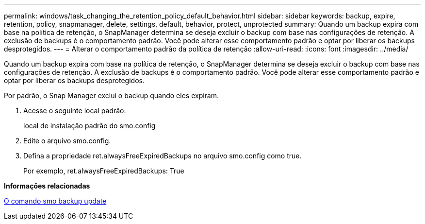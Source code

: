 ---
permalink: windows/task_changing_the_retention_policy_default_behavior.html 
sidebar: sidebar 
keywords: backup, expire, retention, policy, snapmanager, delete, settings, default, behavior, protect, unprotected 
summary: Quando um backup expira com base na política de retenção, o SnapManager determina se deseja excluir o backup com base nas configurações de retenção. A exclusão de backups é o comportamento padrão. Você pode alterar esse comportamento padrão e optar por liberar os backups desprotegidos. 
---
= Alterar o comportamento padrão da política de retenção
:allow-uri-read: 
:icons: font
:imagesdir: ../media/


[role="lead"]
Quando um backup expira com base na política de retenção, o SnapManager determina se deseja excluir o backup com base nas configurações de retenção. A exclusão de backups é o comportamento padrão. Você pode alterar esse comportamento padrão e optar por liberar os backups desprotegidos.

Por padrão, o Snap Manager exclui o backup quando eles expiram.

. Acesse o seguinte local padrão:
+
local de instalação padrão do smo.config

. Edite o arquivo smo.config.
. Defina a propriedade ret.alwaysFreeExpiredBackups no arquivo smo.config como true.
+
Por exemplo, ret.alwaysFreeExpiredBackups: True



*Informações relacionadas*

xref:reference_the_smosmsapbackup_update_command.adoc[O comando smo backup update]
